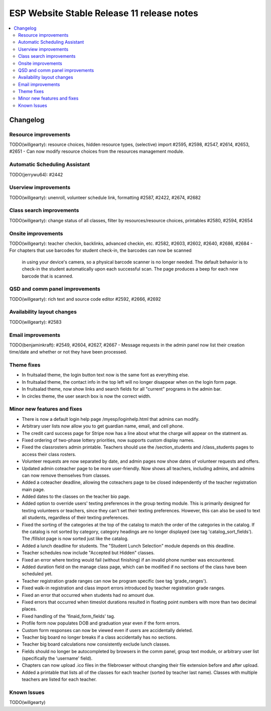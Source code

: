 ============================================
 ESP Website Stable Release 11 release notes
============================================

.. contents:: :local:

Changelog
=========

Resource improvements
~~~~~~~~~~~~~~~~~~~~~
TODO(willgearty): resource choices, hidden resource types, (selective) import
#2595, #2598, #2547, #2614, #2653, #2651
- Can now modify resource choices from the resources management module.

Automatic Scheduling Assistant
~~~~~~~~~~~~~~~~~~~~~~~~~~~~~~
TODO(jerrywu64): #2442

Userview improvements
~~~~~~~~~~~~~~~~~~~~~
TODO(willgearty): unenroll, volunteer schedule link, formatting
#2587, #2422, #2674, #2682

Class search improvements
~~~~~~~~~~~~~~~~~~~~~~~~~
TODO(willgearty): change status of all classes, filter by resources/resource choices, printables
#2580, #2594, #2654

Onsite improvements
~~~~~~~~~~~~~~~~~~~
TODO(willgearty): teacher checkin, backlinks, advanced checkin, etc.
#2582, #2603, #2602, #2640, #2686, #2684
- For chapters that use barcodes for student check-in, the barcodes can now be scanned
  in using your device's camera, so a physical barcode scanner is no longer needed. The
  default behavior is to check-in the student automatically upon each successful scan. The 
  page produces a beep for each new barcode that is scanned.

QSD and comm panel improvements
~~~~~~~~~~~~~~~~~~~~~~~~~~~~~~~
TODO(willgearty): rich text and source code editor
#2592, #2666, #2692

Availability layout changes
~~~~~~~~~~~~~~~~~~~~~~~~~~~
TODO(willgearty): #2583

Email improvements
~~~~~~~~~~~~~~~~~~
TODO(benjaminkraft): #2549, #2604, #2627, #2667
- Message requests in the admin panel now list their creation time/date and whether or not they have been processed.

Theme fixes
~~~~~~~~~~~
- In fruitsalad theme, the login button text now is the same font as everything else.
- In fruitsalad theme, the contact info in the top left will no longer disappear when on the login form page.
- In fruitsalad theme, now show links and search fields for all "current" programs in the admin bar.
- In circles theme, the user search box is now the correct width.

Minor new features and fixes
~~~~~~~~~~~~~~~~~~~~~~~~~~~~
- There is now a default login help page /myesp/loginhelp.html that admins can modify.
- Arbitrary user lists now allow you to get guardian name, email, and cell phone.
- The credit card success page for Stripe now has a line about what the charge will appear on the statment as.
- Fixed ordering of two-phase lottery priorities, now supports custom display names.
- Fixed the classrosters admin printable. Teachers should use the /section_students and /class_students pages to access their class rosters.
- Volunteer requests are now separated by date, and admin pages now show dates of volunteer requests and offers.
- Updated admin coteacher page to be more user-friendly. Now shows all teachers, including admins, and admins can now remove themselves from classes.
- Added a coteacher deadline, allowing the coteachers page to be closed independently of the teacher registration main page.
- Added dates to the classes on the teacher bio page.
- Added option to override users' texting preferences in the group texting module. This is 
  primarily designed for texting volunteers or teachers, since they can't set their texting preferences.
  However, this can also be used to text all students, regardless of their texting preferences.
- Fixed the sorting of the categories at the top of the catalog to match the order of the categories in the catalog.
  If the catalog is not sorted by category, category headings are no longer displayed (see tag 'catalog_sort_fields').
  The /fillslot page is now sorted just like the catalog.
- Added a lunch deadline for students. The "Student Lunch Selection" module depends on this deadline.
- Teacher schedules now include "Accepted but Hidden" classes.
- Fixed an error where texting would fail (without finishing) if an invalid phone number was encountered.
- Added duration field on the manage class page, which can be modified if no sections of the class have been scheduled yet.
- Teacher registration grade ranges can now be program specific (see tag 'grade_ranges').
- Fixed walk-in registration and class import errors introduced by teacher registration grade ranges.
- Fixed an error that occurred when students had no amount due.
- Fixed errors that occurred when timeslot durations resulted in floating point numbers with more than two decimal places.
- Fixed handling of the 'finaid_form_fields' tag.
- Profile form now populates DOB and graduation year even if the form errors.
- Custom form responses can now be viewed even if users are accidentally deleted.
- Teacher big board no longer breaks if a class accidentally has no sections.
- Teacher big board calculations now consistently exclude lunch classes.
- Fields should no longer be autocompleted by browsers in the comm panel, group text module, or arbitrary user list (specifically the 'username' field).
- Chapters can now upload .ico files in the filebrowser without changing their file extension before and after upload.
- Added a printable that lists all of the classes for each teacher (sorted by teacher last name). Classes with multiple teachers are listed for each teacher.

Known Issues
~~~~~~~~~~~~
TODO(willgearty)
